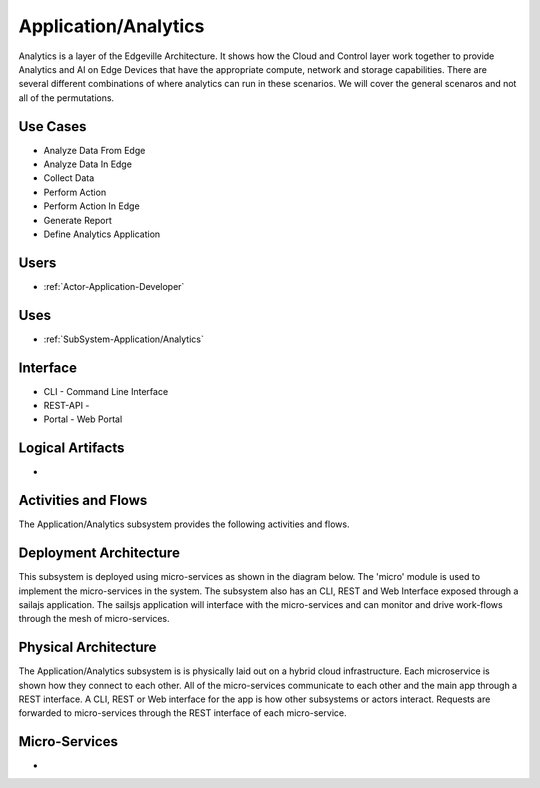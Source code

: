 .. _SubSystem-Application/Analytics:

Application/Analytics
=====================
Analytics is a layer of the Edgeville Architecture. It shows how the Cloud and Control layer work together
to provide Analytics and AI on Edge Devices that have the appropriate compute, network and storage capabilities.
There are several different combinations of where analytics can run in these scenarios. We will cover
the general scenaros and not all of the permutations.

Use Cases
---------

* Analyze Data From Edge
* Analyze Data In Edge
* Collect Data
* Perform Action
* Perform Action In Edge
* Generate Report
* Define Analytics Application

.. image:: UseCases.png

Users
-----

* :ref:`Actor-Application-Developer`

.. image:: UserInteraction.png

Uses
----

* :ref:`SubSystem-Application/Analytics`

Interface
---------

* CLI - Command Line Interface
* REST-API -
* Portal - Web Portal

Logical Artifacts
-----------------

*

.. image:: Logical.png

Activities and Flows
--------------------

The Application/Analytics subsystem provides the following activities and flows.

.. image::  Process.png

Deployment Architecture
-----------------------

This subsystem is deployed using micro-services as shown in the diagram below. The 'micro' module is
used to implement the micro-services in the system.
The subsystem also has an CLI, REST and Web Interface exposed through a sailajs application. The sailsjs
application will interface with the micro-services and can monitor and drive work-flows through the mesh of
micro-services.

.. image:: Deployment.png

Physical Architecture
---------------------

The Application/Analytics subsystem is is physically laid out on a hybrid cloud infrastructure. Each microservice is shown
how they connect to each other. All of the micro-services communicate to each other and the main app through a
REST interface. A CLI, REST or Web interface for the app is how other subsystems or actors interact. Requests are
forwarded to micro-services through the REST interface of each micro-service.

.. image:: Physical.png

Micro-Services
--------------

*

